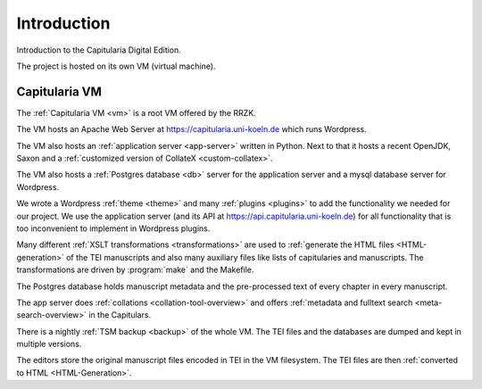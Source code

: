==============
 Introduction
==============

Introduction to the Capitularia Digital Edition.

The project is hosted on its own VM (virtual machine).


Capitularia VM
==============

The :ref:`Capitularia VM <vm>` is a root VM offered by the RRZK.

The VM hosts an Apache Web Server at https://capitularia.uni-koeln.de which runs
Wordpress.

The VM also hosts an :ref:`application server <app-server>` written in Python.
Next to that it hosts a recent OpenJDK, Saxon and a
:ref:`customized version of CollateX <custom-collatex>`.

The VM also hosts a :ref:`Postgres database <db>` server for the application
server and a mysql database server for Wordpress.

We wrote a Wordpress :ref:`theme <theme>` and many :ref:`plugins <plugins>` to add the
functionality we needed for our project.  We use the application server (and its API at
https://api.capitularia.uni-koeln.de) for all functionality that is too inconvenient to
implement in Wordpress plugins.

.. pic:: pic
   :caption: Main Components of the Capitularia VM

   down
   VM: [
      "Capitularia VM"
      move 0.3

      A: [
         Apache: "Apache"
         move 0.3
         WP: [
            "Wordpress / PHP"
            move 0.1
            PF: box component wid 1.7 "Capitularia Theme"
            move 0.1
            PF: box component wid 1.7 "File Include Plugin"
            move 0.05
            PC: box component same "Collation Plugin"
            move 0.05
            PS: box component same "Meta Search Plugin"
            move 0.05
            PG: box component same "Page Generator Plugin"
            move 0.05
            PD: box component same "Dynamic Menu Plugin"
         ]
         WPe: box wid WP.wid + 0.2 ht WP.ht + 0.2 with .c at WP.c
      ]
      Ae: box wid A.wid + 0.2 ht A.ht + 0.2 with .c at A.c

      S: [
         "Saxon"
         move 0.1
         XSLT1: box component "XSLT"
         move 0.05
         XSLT2: box component "XSLT"
         move 0.05
         XSLT3: box component "..."
      ] with .nw at A.ne + (0.5, 0)
      Se: box wid S.wid + 0.2 ht S.ht + 0.2 with .c at S.c

      P: [
         "App Server / Python"
         move 0.1
         APP1: box component wid 1.7 "Collation Server"
         move 0.05
         APP2: box component same "Data Server"
         move 0.05
         APP3: box component same "..."
      ] with .nw at S.ne + (0.5, 0)
      Pe: box wid P.wid + 0.2 ht P.ht + 0.2 with .c at P.c

      box component         "Makefile"        with .c at (S.c, A.WP.PS.c)
      box component wid 1.7 "Custom CollateX" with .c at (P.c, A.WP.PS.c)
      box component wid 1.7 "TSM backup"      with .c at (P.c, A.WP.PD.c)

      Mysql: db() with .n at A.s - (0, 0.3)
      "mysql" "Database" at Mysql.Caption

      PG: db() with .c at (S.c, Mysql.c)
      "Postgres" "Database" at PG.Caption

      Files: db() with .c at (P.c, Mysql.c)
      "Files" at Files.Caption
   ]
   box dashed wid VM.wid + 0.4 ht VM.ht + 0.4 with .c at VM.c


Many different :ref:`XSLT transformations <transformations>` are used to
:ref:`generate the HTML files <HTML-generation>` of the TEI manuscripts and also
many auxiliary files like lists of capitularies and manuscripts.
The transformations are driven by :program:`make` and the Makefile.

The Postgres database holds manuscript metadata and the pre-processed text of
every chapter in every manuscript.

The app server does :ref:`collations <collation-tool-overview>` and offers
:ref:`metadata and fulltext search <meta-search-overview>` in the Capitulars.

There is a nightly :ref:`TSM backup <backup>` of the whole VM.
The TEI files and the databases are dumped and kept in multiple versions.

The editors store the original manuscript files encoded in TEI in the VM filesystem.
The TEI files are then :ref:`converted to HTML <HTML-Generation>`.
